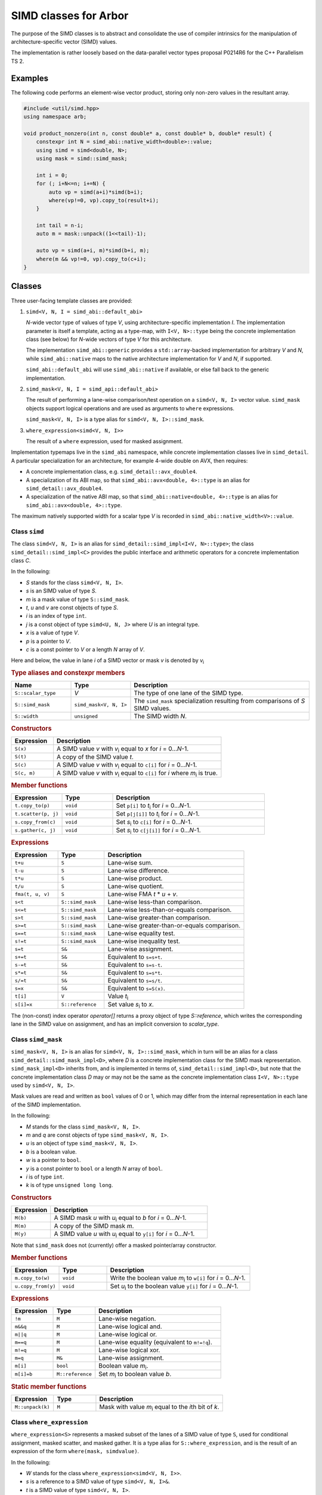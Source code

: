 SIMD classes for Arbor
======================

The purpose of the SIMD classes is to abstract and consolidate the use of
compiler intrinsics for the manipulation of architecture-specific vector
(SIMD) values.

The implementation is rather loosely based on the data-parallel vector types
proposal P0214R6 for the C++ Parallelism TS 2.

Examples
--------

The following code performs an element-wise vector product, storing
only non-zero values in the resultant array.

.. container:: example-code

    .. code-block:: cpp

        #include <util/simd.hpp>
        using namespace arb;

        void product_nonzero(int n, const double* a, const double* b, double* result) {
            constexpr int N = simd_abi::native_width<double>::value;
            using simd = simd<double, N>;
            using mask = simd::simd_mask;

            int i = 0;
            for (; i+N<=n; i+=N) {
                auto vp = simd(a+i)*simd(b+i);
                where(vp!=0, vp).copy_to(result+i);
            }

            int tail = n-i;
            auto m = mask::unpack((1<<tail)-1);

            auto vp = simd(a+i, m)*simd(b+i, m);
            where(m && vp!=0, vp).copy_to(c+i);
        }


Classes
-------

Three user-facing template classes are provided:

1. ``simd<V, N, I = simd_abi::default_abi>``

   *N*-wide vector type of values of type *V*, using architecture-specific
   implementation *I*. The implementation parameter is itself a template,
   acting as a type-map, with ``I<V, N>::type`` being the concrete implementation
   class (see below) for *N*-wide vectors of type *V* for this architecture.

   The implementation ``simd_abi::generic`` provides a ``std::array``-backed
   implementation for arbitrary *V* and *N*, while ``simd_abi::native``
   maps to the native architecture implementation for *V* and *N*, if
   supported.

   ``simd_abi::default_abi`` will use ``simd_abi::native`` if available, or
   else fall back to the generic implementation.

2. ``simd_mask<V, N, I = simd_api::default_abi>``

   The result of performing a lane-wise comparison/test operation on
   a ``simd<V, N, I>`` vector value. ``simd_mask`` objects support logical
   operations and are used as arguments to ``where`` expressions.

   ``simd_mask<V, N, I>`` is a type alias for ``simd<V, N, I>::simd_mask``.

3. ``where_expression<simd<V, N, I>>``

   The result of a ``where`` expression, used for masked assignment.

Implementation typemaps live in the ``simd_abi`` namespace, while concrete
implementation classes live in ``simd_detail``. A particular specialization
for an architecture, for example 4-wide double on AVX, then requires:

*  A concrete implementation class, e.g. ``simd_detail::avx_double4``.

*  A specialization of its ABI map, so that ``simd_abi::avx<double, 4>::type``
   is an alias for ``simd_detail::avx_double4``.

*  A specialization of the native ABI map, so that
   ``simd_abi::native<double, 4>::type`` is an alias for ``simd_abi::avx<double, 4>::type``.

The maximum natively supported width for a scalar type *V* is recorded in
``simd_abi::native_width<V>::value``.

Class ``simd``
^^^^^^^^^^^^^^

The class ``simd<V, N, I>`` is an alias for ``simd_detail::simd_impl<I<V, N>::type>``;
the class ``simd_detail::simd_impl<C>`` provides the public interface and
arithmetic operators for a concrete implementation class `C`.

In the following:

* *S* stands for the class ``simd<V, N, I>``.
* *s* is an SIMD value of type *S*.
* *m* is a mask value of type ``S::simd_mask``.
* *t*, *u* and *v* are const objects of type *S*.
* *i* is an index of type ``int``.
* *j* is a const object of type ``simd<U, N, J>`` where *U* is an integral type.
* *x* is a value of type *V*.
* *p* is a pointer to *V*.
* *c* is a const pointer to *V* or a length *N* array of *V*.

Here and below, the value in lane *i* of a SIMD vector or mask *v* is denoted by
*v*\ `i`:sub:


.. rubric:: Type aliases and constexpr members

.. list-table:: 
    :widths: 20 20 60
    :header-rows: 1

    * - Name
      - Type
      - Description

    * - ``S::scalar_type``
      - *V*
      - The type of one lane of the SIMD type.

    * - ``S::simd_mask``
      - ``simd_mask<V, N, I>``
      - The ``simd_mask`` specialization resulting from comparisons of *S* SIMD values.

    * - ``S::width``
      - ``unsigned``
      - The SIMD width *N*.

.. rubric:: Constructors

.. list-table:: 
    :widths: 20 80
    :header-rows: 1

    * - Expression
      - Description

    * - ``S(x)``
      - A SIMD value *v* with *v*\ `i`:sub: equal to *x* for *i* = 0…*N*-1.

    * - ``S(t)``
      - A copy of the SIMD value *t*.

    * - ``S(c)``
      - A SIMD value *v* with *v*\ `i`:sub: equal to ``c[i]`` for *i* = 0…*N*-1.

    * - ``S(c, m)``
      - A SIMD value *v* with *v*\ `i`:sub: equal to ``c[i]`` for *i* where *m*\ `i`:sub: is true.

.. rubric:: Member functions

.. list-table:: 
    :widths: 20 20 60
    :header-rows: 1

    * - Expression
      - Type
      - Description

    * - ``t.copy_to(p)``
      - ``void``
      - Set ``p[i]`` to *t*\ `i`:sub: for *i* = 0…*N*-1.

    * - ``t.scatter(p, j)``
      - ``void``
      - Set ``p[j[i]]`` to *t*\ `i`:sub: for *i* = 0…*N*-1.

    * - ``s.copy_from(c)``
      - ``void``
      - Set *s*\ `i`:sub: to ``c[i]`` for *i* = 0…*N*-1.

    * - ``s.gather(c, j)``
      - ``void``
      - Set *s*\ `i`:sub: to ``c[j[i]]`` for *i* = 0…*N*-1.

.. rubric:: Expressions

.. list-table:: 
    :widths: 20 20 60
    :header-rows: 1

    * - Expression
      - Type
      - Description

    * - ``t+u``
      - ``S``
      - Lane-wise sum.

    * - ``t-u``
      - ``S``
      - Lane-wise difference.

    * - ``t*u``
      - ``S``
      - Lane-wise product.

    * - ``t/u``
      - ``S``
      - Lane-wise quotient.

    * - ``fma(t, u, v)``
      - ``S``
      - Lane-wise FMA *t* * *u* + *v*.

    * - ``s<t``
      - ``S::simd_mask``
      - Lane-wise less-than comparison.

    * - ``s<=t``
      - ``S::simd_mask``
      - Lane-wise less-than-or-equals comparison.

    * - ``s>t``
      - ``S::simd_mask``
      - Lane-wise greater-than comparison.

    * - ``s>=t``
      - ``S::simd_mask``
      - Lane-wise greater-than-or-equals comparison.

    * - ``s==t``
      - ``S::simd_mask``
      - Lane-wise equality test.

    * - ``s!=t``
      - ``S::simd_mask``
      - Lane-wise inequality test.

    * - ``s=t``
      - ``S&``
      - Lane-wise assignment.

    * - ``s+=t``
      - ``S&``
      - Equivalent to ``s=s+t``.

    * - ``s-=t``
      - ``S&``
      - Equivalent to ``s=s-t``.

    * - ``s*=t``
      - ``S&``
      - Equivalent to ``s=s*t``.

    * - ``s/=t``
      - ``S&``
      - Equivalent to ``s=s/t``.

    * - ``s=x``
      - ``S&``
      - Equivalent to ``s=S(x)``.

    * - ``t[i]``
      - ``V``
      - Value *t*\ `i`:sub:

    * - ``s[i]=x``
      - ``S::reference``
      - Set value *s*\ `i`:sub: to *x*.

The (non-const) index operator `operator[]` returns a proxy object of type `S::reference`,
which writes the corresponding lane in the SIMD value on assignment, and has an
implicit conversion to `scalar_type`.


Class ``simd_mask``
^^^^^^^^^^^^^^^^^^^

``simd_mask<V, N, I>`` is an alias for ``simd<V, N, I>::simd_mask``, which in turn
will be an alias for a class ``simd_detail::simd_mask_impl<D>``, where *D* is
a concrete implementation class for the SIMD mask representation. ``simd_mask_impl<D>``
inherits from, and is implemented in terms of, ``simd_detail::simd_impl<D>``,
but note that the concrete implementation class *D* may or may not be the same
as the concrete implementation class ``I<V, N>::type`` used by ``simd<V, N, I>``.

Mask values are read and written as ``bool`` values of 0 or 1, which may
differ from the internal representation in each lane of the SIMD implementation.

In the following:

* *M* stands for the class ``simd_mask<V, N, I>``.
* *m* and *q* are const objects of type ``simd_mask<V, N, I>``.
* *u* is an object of type ``simd_mask<V, N, I>``.
* *b* is a boolean value.
* *w* is a pointer to ``bool``.
* *y* is a const pointer to ``bool`` or a length *N* array of ``bool``.
* *i* is of type ``int``.
* *k* is of type ``unsigned long long``.

.. rubric:: Constructors

.. list-table:: 
    :widths: 20 80
    :header-rows: 1

    * - Expression
      - Description

    * - ``M(b)``
      - A SIMD mask *u* with *u*\ `i`:sub: equal to *b* for *i* = 0…*N*-1.

    * - ``M(m)``
      - A copy of the SIMD mask *m*.

    * - ``M(y)``
      - A SIMD value *u* with *u*\ `i`:sub: equal to ``y[i]`` for *i* = 0…*N*-1.

Note that ``simd_mask`` does not (currently) offer a masked pointer/array constructor.

.. rubric:: Member functions

.. list-table:: 
    :widths: 20 20 60
    :header-rows: 1

    * - Expression
      - Type
      - Description

    * - ``m.copy_to(w)``
      - ``void``
      - Write the boolean value *m*\ `i`:sub: to ``w[i]`` for *i* = 0…*N*-1.

    * - ``u.copy_from(y)``
      - ``void``
      - Set *u*\ `i`:sub: to the boolean value ``y[i]`` for *i* = 0…*N*-1.

.. rubric:: Expressions

.. list-table:: 
    :widths: 20 20 60
    :header-rows: 1

    * - Expression
      - Type
      - Description

    * - ``!m``
      - ``M``
      - Lane-wise negation.

    * - ``m&&q``
      - ``M``
      - Lane-wise logical and.

    * - ``m||q``
      - ``M``
      - Lane-wise logical or.

    * - ``m==q``
      - ``M``
      - Lane-wise equality (equivalent to ``m!=!q``).

    * - ``m!=q``
      - ``M``
      - Lane-wise logical xor.

    * - ``m=q``
      - ``M&``
      - Lane-wise assignment.

    * - ``m[i]``
      - ``bool``
      - Boolean value *m*\ `i`:sub:.

    * - ``m[i]=b``
      - ``M::reference``
      - Set *m*\ `i`:sub: to boolean value *b*.

.. rubric:: Static member functions

.. list-table:: 
    :widths: 20 20 60
    :header-rows: 1

    * - Expression
      - Type
      - Description

    * - ``M::unpack(k)``
      - ``M``
      - Mask with value *m*\ `i`:sub: equal to the *i*\ th bit of *k*.


Class ``where_expression``
^^^^^^^^^^^^^^^^^^^^^^^^^^

``where_expression<S>`` represents a masked subset of the lanes
of a SIMD value of type ``S``, used for conditional assignment,
masked scatter, and masked gather. It is a type alias for
``S::where_expression``, and is the result of an expression of the
form ``where(mask, simdvalue)``.

In the following:

* *W* stands for the class ``where_expression<simd<V, N, I>>``.
* *s* is a reference to a SIMD value of type ``simd<V, N, I>&``.
* *t* is a SIMD value of type ``simd<V, N, I>``.
* *m* is a mask of type ``simd<V, N, I>::simd_mask``.
* *j* is a const object of type ``simd<U, N, J>`` where *U* is an integral type.
* *x* is a scalar of type *V*.
* *p* is a pointer to *V*.
* *c* is a const pointer to *V* or a length *N* array of *V*.

.. list-table:: 
    :widths: 20 20 60
    :header-rows: 1

    * - Expression
      - Type
      - Description

    * - ``where(m, s)``
      - ``W``
      - A proxy for masked-assignment operations.

    * - ``where(m, s)=t``
      - ``void``
      - Set *s*\ `i`:sub: to *t*\ `i`:sub: for *i* where *m*\ `i`:sub: is true.

    * - ``where(m, s)=x``
      - ``void``
      - Set *s*\ `i`:sub: to *x* for *i* where *m*\ `i`:sub: is true.

    * - ``where(m, s).copy_to(p)``
      - ``void``
      - Set ``p[i]`` to *s*\ `i`:sub: for *i* where *m*\ `i`:sub: is true.

    * - ``where(m, s).scatter(p, j)``
      - ``void``
      - Set ``p[j[i]]`` to *s*\ `i`:sub: for *i* where *m*\ `i`:sub: is true.

    * - ``where(m, s).copy_from(c)``
      - ``void``
      - Set *s*\ `i`:sub: to ``c[i]`` for *i* where *m*\ `i`:sub: is true.

    * - ``where(m, s).gather(c, j)``
      - ``void``
      - Set *s*\ `i`:sub: to ``c[j[i]]`` for *i* where *m*\ `i`:sub: is true.


Top-level functions
-------------------

Lane-wise mathematical operations *abs(x)*, *min(x, y)* and *max(x, y)* are offered for
all SIMD value types, while the transcendental functions are only usable for
SIMD floating point types.

Vectorized implementations of some of the transcendental functions are provided:
refer to :doc:`simd_maths` for details.


In the following:

* *A* is a SIMD class ``simd<K, N, I>`` for some scalar type *K*.
* *S* is a SIMD class ``simd<V, N, I>`` for a floating point type *V*.
* *a* and *b* are values of type *A*.
* *s* and *t* are values of type *S*.

.. list-table:: 
    :widths: 20 20 60
    :header-rows: 1

    * - Expression
      - Type
      - Description

    * - ``abs(a)``
      - *A*
      - Lane-wise absolute value of *a*.

    * - ``min(a, b)``
      - *A*
      - Lane-wise minimum of *a* and *b*.

    * - ``max(a, b)``
      - *A*
      - Lane-wise maximum of *a* and *b*.

    * - ``sin(s)``
      - *S*
      - Lane-wise sine of *s*.

    * - ``cos(s)``
      - *S*
      - Lane-wise cosine of *s*.

    * - ``log(s)``
      - *S*
      - Lane-wise natural logarithm of *s*.

    * - ``exp(s)``
      - *S*
      - Lane-wise exponential of *s*.

    * - ``expm1(s)``
      - *S*
      - Lane-wise :math:`x \mapsto e^x - 1`.

    * - ``exprelr(s)``
      - *S*
      - Lane-wise :math:`x \mapsto x / (e^x - 1)`.

    * - ``pow(s, t)``
      - *S*
      - Lane-wise raise *s* to the power of *t*.


Implementation requirements
---------------------------

Each specific architecture is represented by a templated class ``I``, with
``I<V, N>::type`` being the concrete implementation for an *N*-wide
SIMD value with ``scalar_type`` *V*.

A concrete implementation class ``C`` inherits from ``simd_detail::implbase<C>``,
which provides (via CRTP) generic implementations of most of the SIMD
functionality. The base class ``implbase<C>`` in turn relies upon
``simd_detail::simd_traits<C>`` to look up the SIMD width, and associated types.

All the required SIMD operations are given by static member functions of ``C``.

Minimal implementation
^^^^^^^^^^^^^^^^^^^^^^

In the following, let ``C`` be the concrete implementation class for a
``N``-wide vector of scalar_type ``V``, with low-level representation
``arch_vector``.

The specialization of ``simd_detail::simd_traits<C>`` then exposes these
types and values, and also provides the concrete implementation class ``M``
for masks associated with ``C``:

.. container:: api-code

    .. code-block:: cpp

        template <>
        struct simd_traits<C> {
            static constexpr unsigned width = N;
            using scalar_type = V;
            using vector_type = arch_vector;
            using mask_impl = M;
        };


The class ``M`` may or may not be the same as ``C``.  For example,
``simd_detail::avx_double4``, provides both the arithmetic operations and mask
operations for an AVX 4 × double SIMD vector, while the mask
implementation for ``simd_detail::avx512_double8`` is ``simd_detail::avx512_mask8``.

The concrete implementation class must provide at minimum implementations
of ``copy_to`` and ``copy_from`` (see the section below for semantics):

.. container:: api-code

    .. code-block:: cpp

        struct C: implbase<C> {
            static void copy_to(const arch_vector&, V*);
            static arch_vector copy_from(const V*);
        };

If the implementation is also acting as a mask implementation, it must also
provide ``make_copy_to``, ``mask_copy_from``, ``mask_element`` and
``mask_set_element``:

.. container:: api-code

    .. code-block:: cpp

        struct C: implbase<C> {
            static void copy_to(const arch_vector&, V*);
            static arch_vector copy_from(const V*);

            static void mask_copy_to(const arch_vector& v, bool* w);
            static arch_vector mask_copy_from(const bool* y);
            static bool mask_element(const arch_vector& v, int i);
            static void mask_set_element(arch_vector& v, int i, bool x);
        };

The ``simd_detial::generic<T, N>`` provides an example of a minimal
implementation based on an ``arch_vector`` type of ``std::array<T, N>``.


Concrete implementation API
^^^^^^^^^^^^^^^^^^^^^^^^^^^

In the following, *C* represents the concrete implementation class for
a SIMD class of width *N* and value type *V*.

* *v* and *w* are values of type ``C::vector_type``.
* *u* is a reference of type ``C::vector_type``.
* *x* is a value of type ``C::scalar_type``.
* *c* is a const pointer of type ``const C::scalar_type*``.
* *p* is a pointer of type ``C::scalar_type*``.
* *b* is a ``bool`` value.
* *w* is a pointer to ``bool``.
* *y* is a const pointer to ``bool``.
* *i* is an unsigned (index) value.
* *m* is a mask representation of type ``C::mask_type``.

The value in lane *i* of a SIMD vector or mask *v* is denoted by
*v*\ `i`:sub:

.. rubric:: Types and constants

.. list-table:: 
    :widths: 20 20 60
    :header-rows: 1

    * - Name
      - Type
      - Description

    * - ``C::vector_type``
      - ``simd_traits<C>::vector_type``
      - Underlying SIMD representation type.

    * - ``C::scalar_type``
      - ``simd_traits<C>::scalar_type``
      - Should be convertible to/from *V*.

    * - ``C::mask_impl``
      - ``simd_traits<C>::mask_impl``
      - Concrete implementation class for mask SIMD type.

    * - ``C::mask_type``
      - ``C::mask_impl::vector_type``
      - Underlying SIMD representation for masks.

    * - ``C::width``
      - ``unsigned``
      - The SIMD width *N*.

.. rubric:: Initialization, load, store

.. list-table:: 
    :widths: 20 20 60
    :header-rows: 1

    * - Expression
      - Type
      - Description

    * - ``C::broadcast(x)``
      - ``C::vector_type``
      - Fill representation with scalar *x*.

    * - ``C::copy_to(v, p)``
      - ``void``
      - Store values *v*\ `i`:sub: to *p+i*. *p* may be unaligned.

    * - ``C::copy_to_masked(v, p, m)``
      - ``void``
      - Store values *v*\ `i`:sub: to *p+i* wherever *m*\ `i`:sub: is true. *p* may be unaligned.

    * - ``C::copy_from(c)``
      - ``C::vector_type``
      - Return a vector with values *v*\ `i`:sub: loaded from *p+i*. *p* may be unaligned.

    * - ``C::copy_from_masked(c, m)``
      - ``C::vector_type``
      - Return a vector with values *v*\ `i`:sub: loaded from *p+i* wherever *m*\ `i`:sub: is true. *p* may be unaligned.

    * - ``C::copy_from_masked(w, c, m)``
      - ``void``
      - Return a vector with values *v*\ `i`:sub: loaded from *p+i* wherever *m*\ `i`:sub: is true, or equal to *w*\ `i`:sub
        otherwise. *p* may be unaligned.

.. rubric:: Lane access

.. list-table:: 
    :widths: 20 20 60
    :header-rows: 1

    * - Expression
      - Type
      - Description

    * - ``C::element(v, i)``
      - ``C::scalar_type``
      - Value in ith lane of *u*.

    * - ``C::set_element(u, i, x)``
      - ``void``
      - Set value in lane *i* of *u* to *x*.

.. rubric:: Arithmetic operations

.. list-table:: 
    :header-rows: 1
    :widths: 20 20 60

    * - Expression
      - Type
      - Description

    * - ``C::mul(u, v)``
      - ``C::vector_type``
      - Lane-wise multiplication.

    * - ``C::add(u, v)``
      - ``C::vector_type``
      - Lane-wise addition.

    * - ``C::sub(u, v)``
      - ``C::vector_type``
      - Lane-wise subtraction.

    * - ``C::div(u, v)``
      - ``C::vector_type``
      - Lane-wise division.

    * - ``C::fma(u, v, w)``
      - ``C::vector_type``
      - Lane-wise fused multiply-add (u*v+w).

.. rubric:: Comparison

.. list-table:: 
    :widths: 20 20 60
    :header-rows: 1

    * - Expression
      - Type
      - Description

    * - ``C::cmp_eq(v, w)``
      - ``C::mask_type``
      - Lane-wise *v* = *w*.

    * - ``C::cmp_neq(v, w)``
      - ``C::mask_type``
      - Lane-wise *v* ≠ *w*.

    * - ``C::cmp_gt(v, w)``
      - ``C::mask_type``
      - Lane-wise *v* > *w*.

    * - ``C::cmp_geq(v, w)``
      - ``C::mask_type``
      - Lane-wise *v* ≥ *w*.

    * - ``C::cmp_lt(v, w)``
      - ``C::mask_type``
      - Lane-wise *v* &lt; *w*.

    * - ``C::cmp_leq(v, w)``
      - ``C::mask_type``
      - Lane-wise *v* ≤ *w*.

.. rubric:: Mask value support

Mask operations are only required if *C* constitutes the implementation of a
SIMD mask class.

.. list-table:: 
    :widths: 20 20 60
    :header-rows: 1

    * - Expression
      - Type
      - Description

    * - ``C::mask_broadcast(b)``
      - ``C::vector_type``
      - Fill mask representation with bool *b*.

    * - ``C::mask_element(v, i)``
      - ``bool``
      - Mask value *v*\ `i`:sub:.

    * - ``C::mask_set_element(u, i, b)``
      - ``void``
      - Set mask value *u*\ `i`:sub: to *b*.

    * - ``C::mask_copy_to(v, w)``
      - ``void``
      - Write bool values to memory (unaligned).

    * - ``C::mask_copy_from(y)``
      - ``C::vector_type``
      - Load bool values from memory (unaligned).

.. rubric:: Logical operations

Logical operations are only required if *C* constitutes the implementation of a
SIMD mask class.

.. list-table:: 
    :header-rows: 1
    :widths: 20 20 60

    * - Expression
      - Type
      - Description

    * - ``C::logical_not(u)``
      - ``C::vector_type``
      - Lane-wise negation.

    * - ``C::logical_and(u, v)``
      - ``C::vector_type``
      - Lane-wise logical and.

    * - ``C::logical_or(u, v)``
      - ``C::vector_type``
      - Lane-wise logical or.

    * - ``C::select(m, v, w)``
      - ``C::vector_type``
      - Lane-wise *m*? *v*: *u*.


Gather/scatter
^^^^^^^^^^^^^^

TODO: fix all this up; it's out of date!

Gather/scatter operations require in addition to the participating
SIMD value to read or write, a SIMD value of indices to describe
the offsets. Default implementations are provided by templated
classes in ``simd_detail``:

* ``simd_detail::gather_impl<Impl, ImplIndex>``
* ``simd_detail::masked_gather_impl<Impl, ImplIndex>``
* ``simd_detail::scatter_impl<Impl, ImplIndex>``
* ``simd_detail::masked_scatter_gather_impl<Impl, ImplIndex>``

Here, ``Impl`` represents the concerete implementation class for
the SIMD value, and ``ImplIndex`` the concrete implementation class
for the SIMD index.

The default implementations copy the SIMD data to standard C-style
arrays and perform the loads and stores explicitly.
Architecture-specific optimizations are then provided by specializing
these implementation classes.

Specializing gather operations
""""""""""""""""""""""""""""""

Unmasked gather is provided by the static method ::

    vector_type gather_impl<Impl, ImplIndex>::gather(const scalar_type* p, const index_type& index)

where ``vector_type`` is ``Impl::vector_type``, the raw representation of the SIMD data,
``scalar_type`` is ``Impl::scalar_type``, the per-lane type for the SIMD data, and ``index_type``
is ``ImplIndex::vector_type``, the raw representation of the SIMD index.

The method returns a raw SIMD value with lane values given by ``p[index[i]]`` for each lane ``i``.

An implementation for a specific architecture specializes the template and implements this
static method. For example, the ``AVX2`` gather implementation for 4-wide ``double`` values
and ``int`` offsets (within the ``simd_detail`` namespace)::

    template <typename Impl, typename ImplIndex>
    struct gather_impl;

    template <>
    struct gather_impl<avx2_double4, avx2_int4> {
        static __m256d gather(const double* p, const __m128i& index) {
            return  _mm256_i32gather_pd(p, index, 8);
        };
    };

This provides an intrinsics-based implementation for the method
``simd<double, 4, simd_avi::avx2>::gather(const double*, const simd<int, 4, simd_avi::avx2>)``

Masked gather is provided by ::

    vector_type masked_gather_impl<Impl, ImplIndex>::gather(
        vector_type a, const scalar_type* p, const index_type& index, const mask_type& mask)

where ``mask_type`` is the raw SIMD representation for the mask associated with Impl, i.e.
``Impl::mask_impl::vector_type``.

The method returns a raw SIMD value with lane values given by ``mask[i]? p[index[i]]: a[i]``.

Architectural specialization is performed similarly.

#### Specializing scatter operations

TBC

### Casting

TBC


